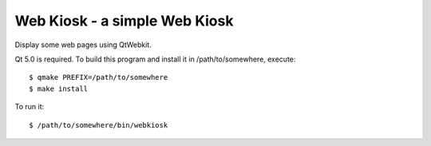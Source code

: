 ==============================
Web Kiosk - a simple Web Kiosk
==============================

Display some web pages using QtWebkit.

Qt 5.0 is required. To build this program and install it in
/path/to/somewhere, execute::

  $ qmake PREFIX=/path/to/somewhere
  $ make install

To run it::

  $ /path/to/somewhere/bin/webkiosk
